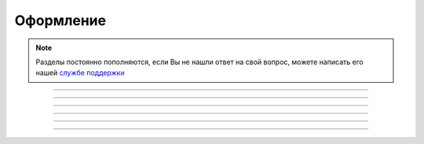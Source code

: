====================
Оформление
====================

.. note:: Разделы постоянно пополняются, если Вы не нашли ответ на свой вопрос, можете написать его нашей `службе поддержки`_
.. _`службе поддержки`: support@torrow.net

.. figure:: media/large.png
    :scale: 100 %
    :alt: alternative text
    :align: center   

-----------------

.. figure:: media/middle.png
    :scale: 100 %
    :alt: alternative text
    :align: center   

-----------------

.. figure:: media/small.png
    :scale: 100 %
    :alt: alternative text
    :align: center   

-----------------

.. figure:: media/square.png
    :scale: 100 %
    :alt: alternative text
    :align: center   

-----------------

.. figure:: media/blocks.png
    :scale: 80 %
    :alt: alternative text
    :align: center   

-----------------

.. figure:: media/format.png
    :scale: 100 %
    :alt: alternative text
    :align: center

-----------------
